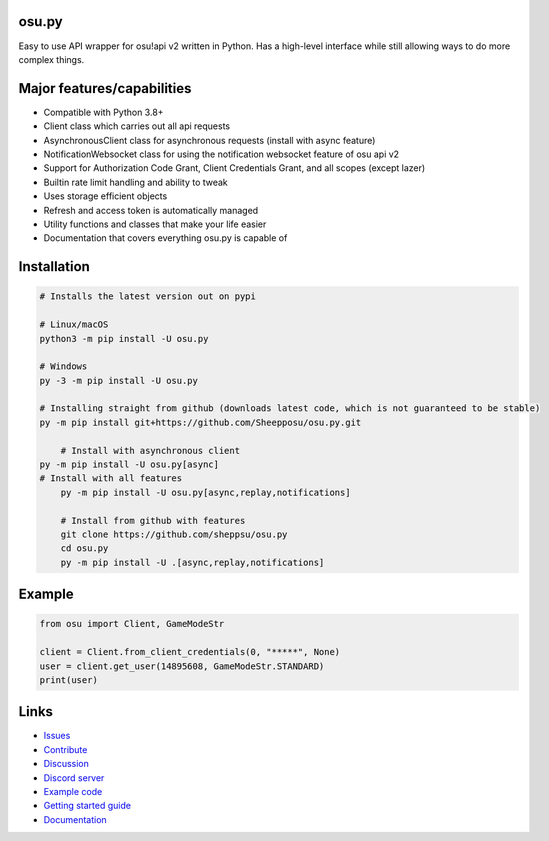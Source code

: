 osu.py
-------

.. image:: https://discordapp.com/api/guilds/836755328493420614/widget.png?style=shield
   :target: https://discord.gg/Z2J6SSRPcE
   :alt: Discord server invite
.. image:: https://img.shields.io/pypi/v/osu.py.svg
   :target: https://pypi.python.org/pypi/osu.py
   :alt: PyPI version info
.. image:: https://static.pepy.tech/personalized-badge/osu-py?period=month&units=international_system&left_color=blue&right_color=brightgreen&left_text=Downloads/month
   :target: https://pepy.tech/project/osu-py
   :alt: Download metric
.. image:: https://readthedocs.org/projects/osupy/badge/?version=v1.0.0&style=flat
   :target: https://osupy.readthedocs.io
   :alt: Documentation

Easy to use API wrapper for osu!api v2 written in Python.
Has a high-level interface while still allowing ways to do more complex things.

Major features/capabilities
--------------------------
- Compatible with Python 3.8+
- Client class which carries out all api requests
- AsynchronousClient class for asynchronous requests (install with async feature)
- NotificationWebsocket class for using the notification websocket feature of osu api v2
- Support for Authorization Code Grant, Client Credentials Grant, and all scopes (except lazer)
- Builtin rate limit handling and ability to tweak
- Uses storage efficient objects
- Refresh and access token is automatically managed
- Utility functions and classes that make your life easier
- Documentation that covers everything osu.py is capable of

Installation
------------

.. code:: sh

    # Installs the latest version out on pypi

    # Linux/macOS
    python3 -m pip install -U osu.py

    # Windows
    py -3 -m pip install -U osu.py

    # Installing straight from github (downloads latest code, which is not guaranteed to be stable)
    py -m pip install git+https://github.com/Sheepposu/osu.py.git
	
	# Install with asynchronous client
    py -m pip install -U osu.py[async]
    # Install with all features
	py -m pip install -U osu.py[async,replay,notifications]
	
	# Install from github with features
	git clone https://github.com/sheppsu/osu.py
	cd osu.py
	py -m pip install -U .[async,replay,notifications]

Example
-------

.. code:: py

	from osu import Client, GameModeStr

	client = Client.from_client_credentials(0, "*****", None)
	user = client.get_user(14895608, GameModeStr.STANDARD)
	print(user)

Links
-----

- `Issues <https://github.com/Sheppsu/osu.py/issues>`_
- `Contribute <https://github.com/Sheppsu/osu.py/pulls>`_
- `Discussion <https://github.com/Sheppsu/osu.py/discussions>`_
- `Discord server <https://discord.gg/Z2J6SSRPcE>`_
- `Example code <https://github.com/Sheppsu/osu.py/tree/main/examples>`_
- `Getting started guide <https://osupy.readthedocs.io/en/latest/guide.html>`_
- `Documentation <https://osupy.readthedocs.io>`_
